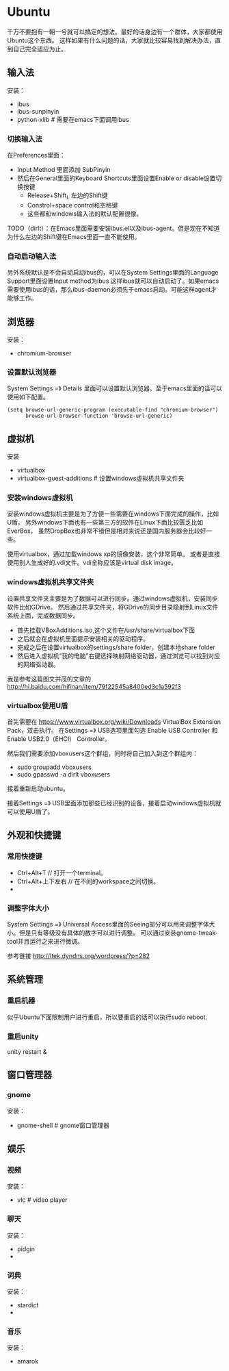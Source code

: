 * Ubuntu
#+AUTHOR: dirtysalt1987@gmail.com
#+OPTIONS: H:5

千万不要抱有一朝一兮就可以搞定的想法。最好的话身边有一个群体，大家都使用Ubuntu这个东西。
这样如果有什么问题的话，大家就比较容易找到解决办法，直到自己完全适应为止。

** 输入法
安装：
   - ibus
   - ibus-sunpinyin
   - python-xlib # 需要在emacs下面调用ibus

*** 切换输入法
在Preferences里面：
   - Input Method 里面添加 SubPinyin
   - 然后在General里面的Keyboard Shortcuts里面设置Enable or disable设置切换按键
     - Release+Shift_L 左边的Shift键
     - Constrol+space control和空格键
     - 这些都和windows输入法的默认配置很像。
TODO（dirlt）：在Emacs里面需要安装ibus.el以及ibus-agent。但是现在不知道为什么左边的Shift键在Emacs里面一直不能使用。

*** 自动启动输入法
另外系统默认是不会自动启动ibus的，可以在System Settings里面的Language Support里面设置Input method为ibus
这样ibus就可以自动启动了。如果emacs需要使用ibus的话，那么ibus-daemon必须先于emacs启动。可能这样agent才能够工作。

** 浏览器
安装：
   - chromium-browser

*** 设置默认浏览器
System Settings =》 Details 里面可以设置默认浏览器。至于emacs里面的话可以使用如下配置。
#+BEGIN_SRC elisp
(setq browse-url-generic-program (executable-find "chromium-browser")
      browse-url-browser-function 'browse-url-generic)
#+END_SRC

** 虚拟机
安装
   - virtualbox
   - virtualbox-guest-additions # 设置windows虚拟机共享文件夹

*** 安装windows虚拟机
安装windows虚拟机主要是为了方便一些需要在windows下面完成的操作，比如U盾。
另外windows下面也有一些第三方的软件在Linux下面比较匮乏比如EverBox，
虽然DropBox也非常不错但是相对来说还是国内服务器会比较好一些。

使用virtualbox，通过加载windows xp的镜像安装，这个非常简单。
或者是直接使用别人生成好的.vdi文件。vdi全称应该是virtual disk image。

*** windows虚拟机共享文件夹
设置共享文件夹主要是为了数据可以进行同步。通过windows虚拟机，安装同步软件比如GDrive。
然后通过共享文件夹，将GDrive的同步目录隐射到Linux文件系统上面，完成数据同步。

   - 首先挂载VBoxAdditions.iso,这个文件在/usr/share/virtualbox下面
   - 之后就会在虚拟机里面提示安装相关的驱动程序。
   - 完成之后在设置virtualbox的settings/share folder，创建本地share folder
   - 然后进入虚拟机“我的电脑”右键选择映射网络驱动器，通过浏览可以找到对应的网络驱动器。
   
我是参考这篇图文并茂的文章的 http://hi.baidu.com/hifinan/item/79f22545a8400ed3c1a592f3

*** virtualbox使用U盾
首先需要在 https://www.virtualbox.org/wiki/Downloads VirtualBox Extension Pack，双击执行。
在Settings =》 USB选项里面勾选 Enable USB Controller 和 Enable USB2.0（EHCI） Controller。

然后我们需要添加vboxusers这个群组，同时将自己加入到这个群组内：
   - sudo groupadd vboxusers
   - sudo gpasswd -a dirlt vboxusers
接着重新启动ubuntu。

接着Settings =》 USB里面添加那些已经识别的设备，接着启动windows虚拟机就可以使用U盾了。

** 外观和快捷键
*** 常用快捷键
   - Ctrl+Alt+T // 打开一个terminal。
   - Ctrl+Alt+上下左右 // 在不同的workspace之间切换。
   - 
*** 调整字体大小
System Settings =》 Universal Access里面的Seeing部分可以用来调整字体大小。但是只有等级没有具体的数字可以进行调整。
可以通过安装gnome-tweak-tool并且运行之来进行微调。

参考链接 http://ltek.dyndns.org/wordpress/?p=282

** 系统管理
*** 重启机器
似乎Ubuntu下面限制用户进行重启，所以要重启的话可以执行sudo reboot.

*** 重启unity
unity restart &

** 窗口管理器
*** gnome
安装：
   - gnome-shell # gnome窗口管理器

** 娱乐
*** 视频
安装：
   - vlc # video player

*** 聊天
安装：
   - pidgin
   - 

*** 词典
安装：
   - stardict
   - 

*** 音乐
安装：
   - amarok
